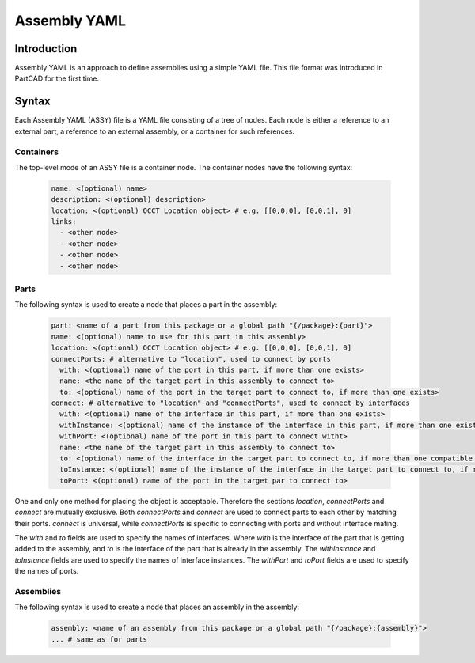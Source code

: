 Assembly YAML
#############

============
Introduction
============

Assembly YAML is an approach to define assemblies using a simple YAML file.
This file format was introduced in PartCAD for the first time.

======
Syntax
======

Each Assembly YAML (ASSY) file is a YAML file consisting of a tree of nodes.
Each node is either a reference to an external part, a reference to an
external assembly, or a container for such references.

Containers
----------

The top-level mode of an ASSY file is a container node.
The container nodes have the following syntax:

  .. code-block:: yaml

    name: <(optional) name>
    description: <(optional) description>
    location: <(optional) OCCT Location object> # e.g. [[0,0,0], [0,0,1], 0]
    links:
      - <other node>
      - <other node>
      - <other node>
      - <other node>

Parts
-----

The following syntax is used to create a node that places a part in the assembly:

  .. code-block:: yaml

    part: <name of a part from this package or a global path "{/package}:{part}">
    name: <(optional) name to use for this part in this assembly>
    location: <(optional) OCCT Location object> # e.g. [[0,0,0], [0,0,1], 0]
    connectPorts: # alternative to "location", used to connect by ports
      with: <(optional) name of the port in this part, if more than one exists>
      name: <the name of the target part in this assembly to connect to>
      to: <(optional) name of the port in the target part to connect to, if more than one exists>
    connect: # alternative to "location" and "connectPorts", used to connect by interfaces
      with: <(optional) name of the interface in this part, if more than one exists>
      withInstance: <(optional) name of the instance of the interface in this part, if more than one exists>
      withPort: <(optional) name of the port in this part to connect witht>
      name: <the name of the target part in this assembly to connect to>
      to: <(optional) name of the interface in the target part to connect to, if more than one compatible one exists>
      toInstance: <(optional) name of the instance of the interface in the target part to connect to, if more than one exists>
      toPort: <(optional) name of the port in the target par to connect to>

One and only one method for placing the object is acceptable.
Therefore the sections `location`, `connectPorts` and `connect` are mutually exclusive.
Both `connectPorts` and `connect` are used to connect parts to each other by matching their ports.
`connect` is universal, while `connectPorts` is specific to connecting with ports and without interface mating.

The `with` and `to` fields are used to specify the names of interfaces.
Where `with` is the interface of the part that is getting added to the assembly,
and `to` is the interface of the part that is already in the assembly.
The `withInstance` and `toInstance` fields are used to specify the names of interface instances.
The `withPort` and `toPort` fields are used to specify the names of ports.

Assemblies
----------

The following syntax is used to create a node that places an assembly in the assembly:

  .. code-block:: yaml

    assembly: <name of an assembly from this package or a global path "{/package}:{assembly}">
    ... # same as for parts

